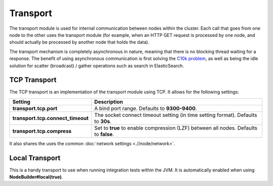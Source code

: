 =========
Transport
=========

The transport module is used for internal communication between nodes within the cluster. Each call that goes from one node to the other uses the transport module (for example, when an HTTP GET request is processed by one node, and should actually be processed by another node that holds the data).


The transport mechanism is completely asynchronous in nature, meaning that there is no blocking thread waiting for a response. The benefit of using asynchronous communication is first solving the `C10k problem <http://en.wikipedia.org/wiki/C10k_problem>`_,  as well as being the idle solution for scatter (broadcast) / gather operations such as search in ElasticSearch.


TCP Transport
=============

The TCP transport is an implementation of the transport module using TCP. It allows for the following settings:


===================================  =======================================================================================
 Setting                              Description                                                                           
===================================  =======================================================================================
**transport.tcp.port**               A bind port range. Defaults to **9300-9400**.                                          
**transport.tcp.connect_timeout**    The socket connect timeout setting (in time setting format). Defaults to **30s**.      
**transport.tcp.compress**           Set to **true** to enable compression (LZF) between all nodes. Defaults to **false**.  
===================================  =======================================================================================

It also shares the uses the common :doc:`network settings <.//node/network>`.  

Local Transport
===============

This is a handy transport to use when running integration tests within the JVM. It is automatically enabled when using **NodeBuilder#local(true)**.



